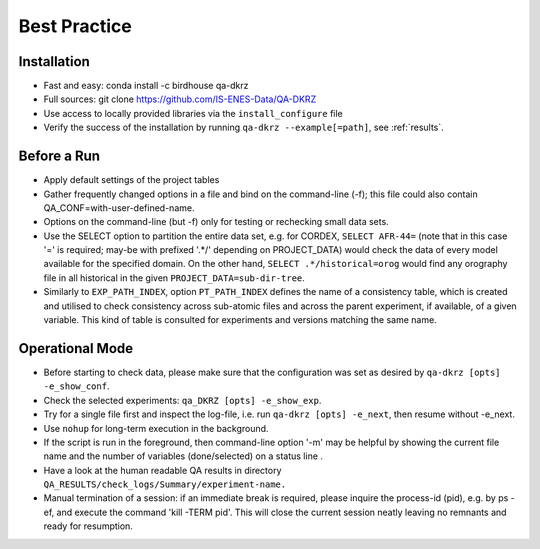 .. _best-pratice:

================
 Best Practice
================

Installation
============
* Fast and easy: conda install -c birdhouse qa-dkrz
* Full sources: git clone https://github.com/IS-ENES-Data/QA-DKRZ
* Use access to locally provided libraries via the ``install_configure`` file
* Verify the success of the installation by running ``qa-dkrz --example[=path]``,
  see :ref:`results`.

Before a Run
============

* Apply default settings of the project tables
* Gather frequently changed options in a file and bind on the command-line (-f);
  this file could also contain QA_CONF=with-user-defined-name.
* Options on the command-line (but -f) only for testing or rechecking small data sets.
* Use the SELECT option to partition the entire data set, e.g. for CORDEX,
  ``SELECT AFR-44=`` (note that in this case '=' is required;
  may-be with prefixed '.*/' depending on PROJECT_DATA)
  would check the data of every model available for the specified domain.
  On the other hand, ``SELECT .*/historical=orog`` would find any orography
  file in all historical in the given ``PROJECT_DATA=sub-dir-tree``.
* Similarly to ``EXP_PATH_INDEX``, option ``PT_PATH_INDEX`` defines the name of
  a consistency table, which is created and utilised to check consistency across
  sub-atomic files and across the parent experiment, if available,
  of a given variable. This kind of table is consulted for
  experiments and versions matching the same name.

Operational Mode
================

* Before starting to check data, please make sure that the configuration was set
  as desired by ``qa-dkrz [opts] -e_show_conf``.
* Check the selected experiments: ``qa_DKRZ [opts] -e_show_exp``.
* Try for a single file first and inspect the log-file, i.e. run
  ``qa-dkrz [opts] -e_next``, then resume without -e_next.
* Use ``nohup`` for long-term execution in the background.
* If the script is run in the foreground, then command-line option '-m' may
  be helpful by showing the current file name and the number
  of variables (done/selected) on a status line .
* Have a look at the human readable QA results in directory
  ``QA_RESULTS/check_logs/Summary/experiment-name.``
* Manual termination of a session: if an immediate break is required,
  please inquire the process-id (pid), e.g. by ps -ef, and execute the
  command 'kill -TERM pid'. This will close the current session neatly
  leaving no remnants and ready for resumption.
